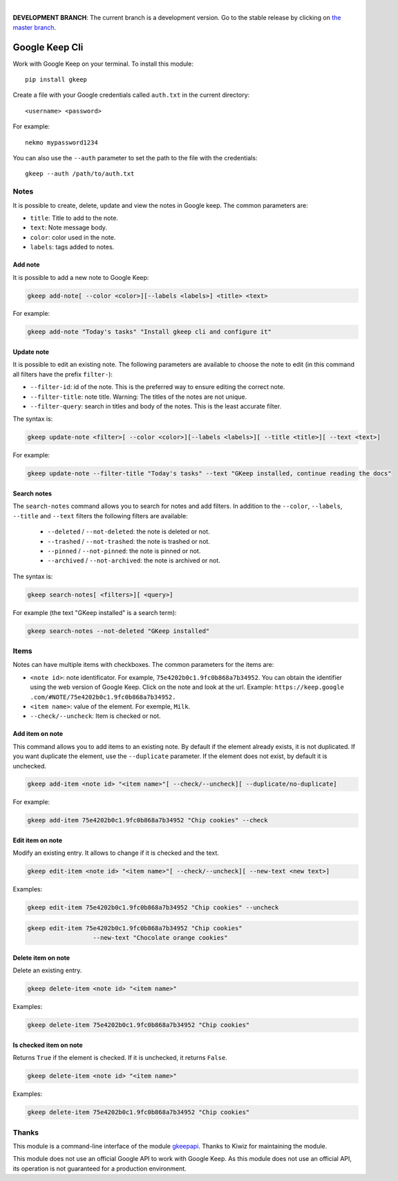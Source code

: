 .. image:: https://raw.githubusercontent.com/Nekmo/gkeep/master/logo.jpg
    :width: 100%

|

**DEVELOPMENT BRANCH**: The current branch is a development version. Go to the stable release by clicking
on `the master branch <https://github.com/Nekmo/gkeep/tree/master>`_.


Google Keep Cli
###############
Work with Google Keep on your terminal. To install this module::

    pip install gkeep

Create a file with your Google credentials called ``auth.txt`` in the current directory::

    <username> <password>

For example::

    nekmo mypassword1234

You can also use the ``--auth`` parameter to set the path to the file with the credentials::

    gkeep --auth /path/to/auth.txt


Notes
=====
It is possible to create, delete, update and view the notes in Google keep. The common parameters are:

* ``title``: Title to add to the note.
* ``text``: Note message body.
* ``color``: color used in the note.
* ``labels``: tags added to notes.


Add note
--------
It is possible to add a new note to Google Keep:

.. code-block:: bash

    gkeep add-note[ --color <color>][--labels <labels>] <title> <text>

For example:

.. code-block:: bash

    gkeep add-note "Today's tasks" "Install gkeep cli and configure it"


Update note
-----------
It is possible to edit an existing note. The following parameters are available to choose the note to edit
(in this command all filters have the prefix ``filter-``):

* ``--filter-id``: id of the note. This is the preferred way to ensure editing the correct note.
* ``--filter-title``: note title. Warning: The titles of the notes are not unique.
* ``--filter-query``: search in titles and body of the notes. This is the least accurate filter.

The syntax is:

.. code-block:: bash

    gkeep update-note <filter>[ --color <color>][--labels <labels>][ --title <title>][ --text <text>]

For example:

.. code-block:: bash

    gkeep update-note --filter-title "Today's tasks" --text "GKeep installed, continue reading the docs"


Search notes
------------
The ``search-notes`` command allows you to search for notes and add filters. In addition to the ``--color``,
``--labels``, ``--title`` and ``--text`` filters the following filters are available:


  * ``--deleted`` / ``--not-deleted``: the note is deleted or not.
  * ``--trashed`` / ``--not-trashed``: the note is trashed or not.
  * ``--pinned`` / ``--not-pinned``: the note is pinned or not.
  * ``--archived`` / ``--not-archived``: the note is archived or not.

The syntax is:

.. code-block:: bash

    gkeep search-notes[ <filters>][ <query>]

For example (the text "GKeep installed" is a search term):

.. code-block:: bash

    gkeep search-notes --not-deleted "GKeep installed"


Items
=====
Notes can have multiple items with checkboxes. The common parameters for the items are:

* ``<note id>``: note identificator. For example, ``75e4202b0c1.9fc0b868a7b34952``. You can obtain the identifier
  using the web version of Google Keep. Click on the note and look at the url. Example: ``https://keep.google
  .com/#NOTE/75e4202b0c1.9fc0b868a7b34952.``
* ``<item name>``: value of the element. For exemple, ``Milk``.
* ``--check/--uncheck``: Item is checked or not.


Add item on note
----------------
This command allows you to add items to an existing note. By default if the element already exists,
it is not duplicated. If you want duplicate the element, use the ``--duplicate`` parameter. If the element
does not exist, by default it is unchecked.

.. code-block:: bash

    gkeep add-item <note id> "<item name>"[ --check/--uncheck][ --duplicate/no-duplicate]

For example:

.. code-block:: bash

    gkeep add-item 75e4202b0c1.9fc0b868a7b34952 "Chip cookies" --check


Edit item on note
-----------------
Modify an existing entry. It allows to change if it is checked and the text.

.. code-block:: bash

    gkeep edit-item <note id> "<item name>"[ --check/--uncheck][ --new-text <new text>]

Examples:

.. code-block:: bash

    gkeep edit-item 75e4202b0c1.9fc0b868a7b34952 "Chip cookies" --uncheck

.. code-block:: bash

    gkeep edit-item 75e4202b0c1.9fc0b868a7b34952 "Chip cookies"
                      --new-text "Chocolate orange cookies"


Delete item on note
-------------------
Delete an existing entry.

.. code-block:: bash

    gkeep delete-item <note id> "<item name>"

Examples:

.. code-block:: bash

    gkeep delete-item 75e4202b0c1.9fc0b868a7b34952 "Chip cookies"


Is checked item on note
-----------------------
Returns ``True`` if the element is checked. If it is unchecked, it returns ``False``.


.. code-block:: bash

    gkeep delete-item <note id> "<item name>"

Examples:

.. code-block:: bash

    gkeep delete-item 75e4202b0c1.9fc0b868a7b34952 "Chip cookies"


Thanks
======
This module is a command-line interface of the module `gkeepapi <https://github.com/kiwiz/gkeepapi/>`_.
Thanks to Kiwiz for maintaining the module.

This module does not use an official Google API to work with Google Keep. As this module does not use an official
API, its operation is not guaranteed for a production environment.

